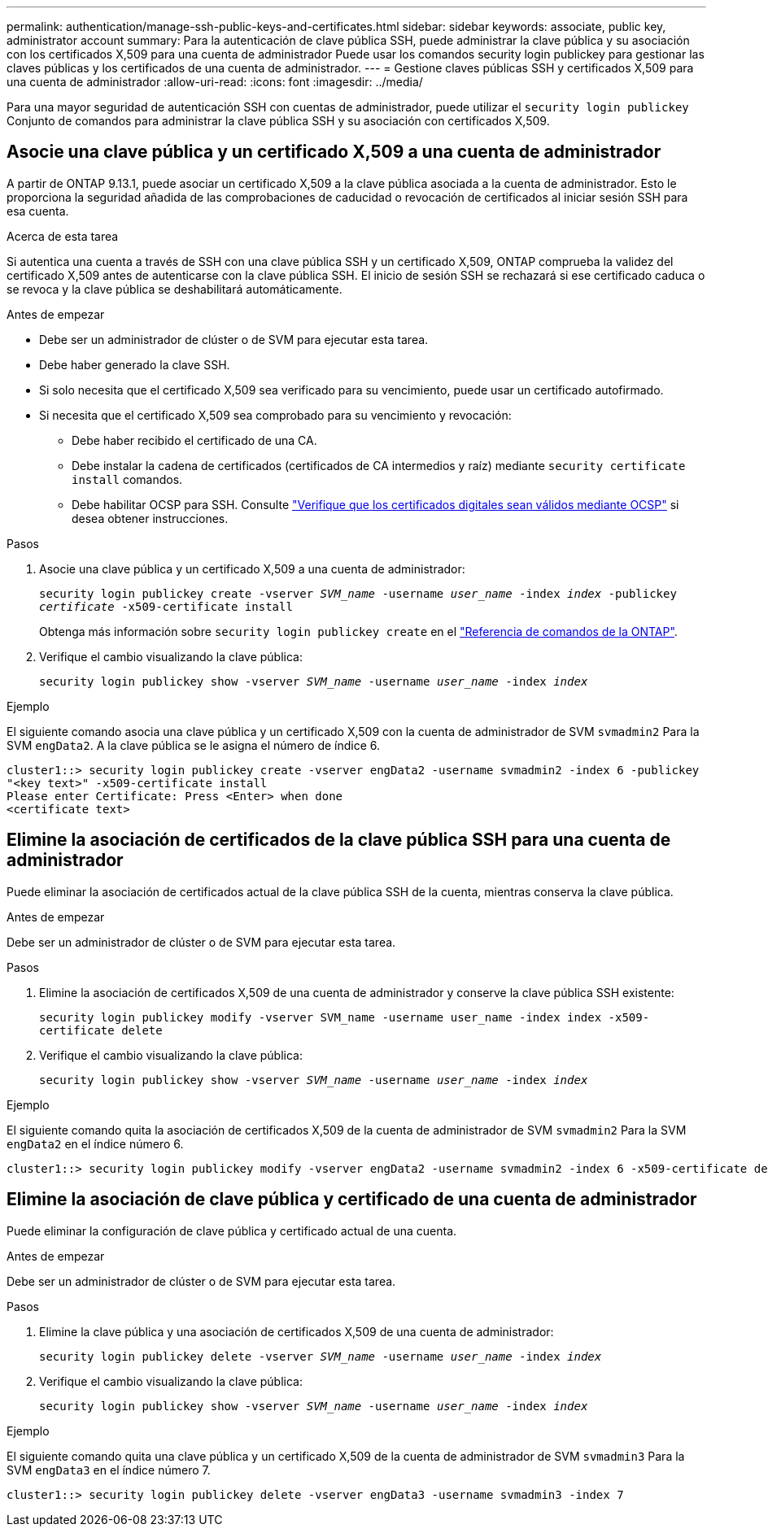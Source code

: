 ---
permalink: authentication/manage-ssh-public-keys-and-certificates.html 
sidebar: sidebar 
keywords: associate, public key, administrator account 
summary: Para la autenticación de clave pública SSH, puede administrar la clave pública y su asociación con los certificados X,509 para una cuenta de administrador Puede usar los comandos security login publickey para gestionar las claves públicas y los certificados de una cuenta de administrador. 
---
= Gestione claves públicas SSH y certificados X,509 para una cuenta de administrador
:allow-uri-read: 
:icons: font
:imagesdir: ../media/


[role="lead"]
Para una mayor seguridad de autenticación SSH con cuentas de administrador, puede utilizar el `security login publickey` Conjunto de comandos para administrar la clave pública SSH y su asociación con certificados X,509.



== Asocie una clave pública y un certificado X,509 a una cuenta de administrador

A partir de ONTAP 9.13.1, puede asociar un certificado X,509 a la clave pública asociada a la cuenta de administrador. Esto le proporciona la seguridad añadida de las comprobaciones de caducidad o revocación de certificados al iniciar sesión SSH para esa cuenta.

.Acerca de esta tarea
Si autentica una cuenta a través de SSH con una clave pública SSH y un certificado X,509, ONTAP comprueba la validez del certificado X,509 antes de autenticarse con la clave pública SSH. El inicio de sesión SSH se rechazará si ese certificado caduca o se revoca y la clave pública se deshabilitará automáticamente.

.Antes de empezar
* Debe ser un administrador de clúster o de SVM para ejecutar esta tarea.
* Debe haber generado la clave SSH.
* Si solo necesita que el certificado X,509 sea verificado para su vencimiento, puede usar un certificado autofirmado.
* Si necesita que el certificado X,509 sea comprobado para su vencimiento y revocación:
+
** Debe haber recibido el certificado de una CA.
** Debe instalar la cadena de certificados (certificados de CA intermedios y raíz) mediante `security certificate install` comandos.
** Debe habilitar OCSP para SSH. Consulte link:../system-admin/verify-digital-certificates-valid-ocsp-task.html["Verifique que los certificados digitales sean válidos mediante OCSP"^] si desea obtener instrucciones.




.Pasos
. Asocie una clave pública y un certificado X,509 a una cuenta de administrador:
+
`security login publickey create -vserver _SVM_name_ -username _user_name_ -index _index_ -publickey _certificate_ -x509-certificate install`

+
Obtenga más información sobre `security login publickey create` en el link:https://docs.netapp.com/us-en/ontap-cli/security-login-publickey-create.html["Referencia de comandos de la ONTAP"^].

. Verifique el cambio visualizando la clave pública:
+
`security login publickey show -vserver _SVM_name_ -username _user_name_ -index _index_`



.Ejemplo
El siguiente comando asocia una clave pública y un certificado X,509 con la cuenta de administrador de SVM `svmadmin2` Para la SVM `engData2`. A la clave pública se le asigna el número de índice 6.

[listing]
----
cluster1::> security login publickey create -vserver engData2 -username svmadmin2 -index 6 -publickey
"<key text>" -x509-certificate install
Please enter Certificate: Press <Enter> when done
<certificate text>
----


== Elimine la asociación de certificados de la clave pública SSH para una cuenta de administrador

Puede eliminar la asociación de certificados actual de la clave pública SSH de la cuenta, mientras conserva la clave pública.

.Antes de empezar
Debe ser un administrador de clúster o de SVM para ejecutar esta tarea.

.Pasos
. Elimine la asociación de certificados X,509 de una cuenta de administrador y conserve la clave pública SSH existente:
+
`security login publickey modify -vserver SVM_name -username user_name -index index -x509-certificate delete`

. Verifique el cambio visualizando la clave pública:
+
`security login publickey show -vserver _SVM_name_ -username _user_name_ -index _index_`



.Ejemplo
El siguiente comando quita la asociación de certificados X,509 de la cuenta de administrador de SVM `svmadmin2` Para la SVM `engData2` en el índice número 6.

[listing]
----
cluster1::> security login publickey modify -vserver engData2 -username svmadmin2 -index 6 -x509-certificate delete
----


== Elimine la asociación de clave pública y certificado de una cuenta de administrador

Puede eliminar la configuración de clave pública y certificado actual de una cuenta.

.Antes de empezar
Debe ser un administrador de clúster o de SVM para ejecutar esta tarea.

.Pasos
. Elimine la clave pública y una asociación de certificados X,509 de una cuenta de administrador:
+
`security login publickey delete -vserver _SVM_name_ -username _user_name_ -index _index_`

. Verifique el cambio visualizando la clave pública:
+
`security login publickey show -vserver _SVM_name_ -username _user_name_ -index _index_`



.Ejemplo
El siguiente comando quita una clave pública y un certificado X,509 de la cuenta de administrador de SVM `svmadmin3` Para la SVM `engData3` en el índice número 7.

[listing]
----
cluster1::> security login publickey delete -vserver engData3 -username svmadmin3 -index 7
----